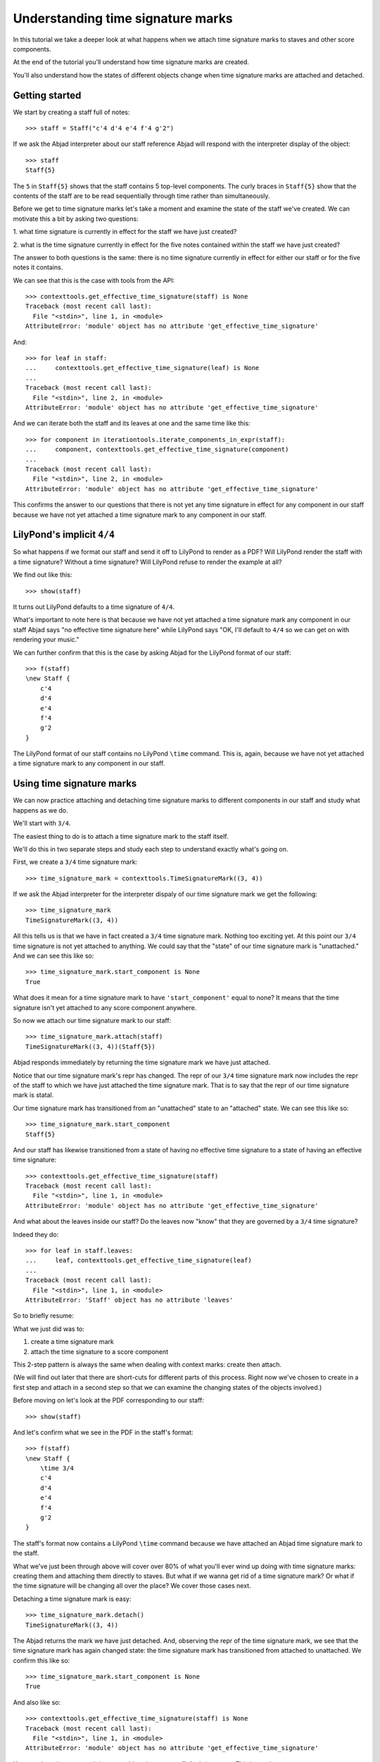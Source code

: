 Understanding time signature marks
==================================

In this tutorial we take a deeper look at what happens
when we attach time signature marks to staves and other score components.

At the end of the tutorial you'll understand how time signature marks are
created.

You'll also understand how the states of different objects change when
time signature marks are attached and detached.


Getting started
---------------

We start by creating a staff full of notes:

::

   >>> staff = Staff("c'4 d'4 e'4 f'4 g'2")


If we ask the Abjad interpreter about our staff reference Abjad will respond
with the interpreter display of the object:

::

   >>> staff
   Staff{5}


The ``5`` in ``Staff{5}`` shows that the staff contains 5 top-level components.
The curly braces in ``Staff{5}`` show that the contents of the staff are to be
read sequentially through time rather than simultaneously.

Before we get to time signature marks let's take a moment and examine the state
of the staff we've created. We can motivate this a bit by asking two questions:

1. what time signature is currently in effect for the staff we have just
created?

2. what is the time signature currently in effect for the five notes contained
within the staff we have just created?

The answer to both questions is the same: there is no time signature currently
in effect for either our staff or for the five notes it contains.

We can see that this is the case with tools from the API:

::

   >>> contexttools.get_effective_time_signature(staff) is None
   Traceback (most recent call last):
     File "<stdin>", line 1, in <module>
   AttributeError: 'module' object has no attribute 'get_effective_time_signature'


And:

::

   >>> for leaf in staff:
   ...     contexttools.get_effective_time_signature(leaf) is None
   ... 
   Traceback (most recent call last):
     File "<stdin>", line 2, in <module>
   AttributeError: 'module' object has no attribute 'get_effective_time_signature'


And we can iterate both the staff and its leaves at one and the same time like
this:

::

   >>> for component in iterationtools.iterate_components_in_expr(staff):
   ...     component, contexttools.get_effective_time_signature(component)
   ... 
   Traceback (most recent call last):
     File "<stdin>", line 2, in <module>
   AttributeError: 'module' object has no attribute 'get_effective_time_signature'


This confirms the answer to our questions that there is not yet any time
signature in effect for any component in our staff because we have not yet
attached a time signature mark to any component in our staff.


LilyPond's implicit ``4/4``
---------------------------

So what happens if we format our staff and send it off to LilyPond to render as
a PDF? Will LilyPond render the staff with a time signature? Without a time
signature? Will LilyPond refuse to render the example at all?

We find out like this:

::

   >>> show(staff)

.. image:: images/index-1.png


It turns out LilyPond defaults to a time signature of ``4/4``.

What's important to note here is that because we have not yet attached a time
signature mark any component in our staff Abjad says "no effective time
signature here" while LilyPond says "OK, I'll default to ``4/4`` so we can get
on with rendering your music."

We can further confirm that this is the case by asking Abjad for the LilyPond
format of our staff:

::

   >>> f(staff)
   \new Staff {
       c'4
       d'4
       e'4
       f'4
       g'2
   }


The LilyPond format of our staff contains no LilyPond ``\time`` command.
This is, again, because we have not yet attached a time signature mark
to any component in our staff.


Using time signature marks
--------------------------

We can now practice attaching and detaching time signature marks
to different components in our staff and study what happens as we do.

We'll start with ``3/4``.

The easiest thing to do is to attach a time signature mark to the staff itself.

We'll do this in two separate steps and study each step to understand exactly
what's going on.

First, we create a ``3/4`` time signature mark:

::

   >>> time_signature_mark = contexttools.TimeSignatureMark((3, 4))


If we ask the Abjad interpreter for the interpreter dispaly of
our time signature mark we get the following:

::

   >>> time_signature_mark
   TimeSignatureMark((3, 4))


All this tells us is that we have in fact created a ``3/4`` time signature
mark. Nothing too exciting yet. At this point our ``3/4`` time signature is
not yet attached to anything. We could say that the "state" of our time
signature mark is "unattached." And we can see this like so:

::

   >>> time_signature_mark.start_component is None
   True


What does it mean for a time signature mark to have ``'start_component'`` equal
to none? It means that the time signature isn't yet attached to any score
component anywhere.

So now we attach our time signature mark to our staff:

::

   >>> time_signature_mark.attach(staff)
   TimeSignatureMark((3, 4))(Staff{5})


Abjad responds immediately by returning the time signature mark we have just
attached.

Notice that our time signature mark's repr has changed. The repr of our
``3/4`` time signature mark now includes the repr of the staff to which we have
just attached the time signature mark. That is to say that the repr of our
time signature mark is statal.

Our time signature mark has transitioned from an "unattached" state to an
"attached" state. We can see this like so:

::

   >>> time_signature_mark.start_component
   Staff{5}


And our staff has likewise transitioned from a state of having no effective
time signature to a state of having an effective time signature:

::

   >>> contexttools.get_effective_time_signature(staff)
   Traceback (most recent call last):
     File "<stdin>", line 1, in <module>
   AttributeError: 'module' object has no attribute 'get_effective_time_signature'


And what about the leaves inside our staff?
Do the leaves now "know" that they are governed by a ``3/4`` time signature?

Indeed they do:

::

   >>> for leaf in staff.leaves:
   ...     leaf, contexttools.get_effective_time_signature(leaf)
   ... 
   Traceback (most recent call last):
     File "<stdin>", line 1, in <module>
   AttributeError: 'Staff' object has no attribute 'leaves'


So to briefly resume:

What we just did was to:

1. create a time signature mark
2. attach the time signature to a score component

This 2-step pattern is always the same when dealing with context marks: create
then attach.

(We will find out later that there are short-cuts for different parts of this
process.  Right now we've chosen to create in a first step and attach in a
second step so that we can examine the changing states of the objects
involved.)

Before moving on let's look at the PDF corresponding to our staff:

::

   >>> show(staff)

.. image:: images/index-2.png


And let's confirm what we see in the PDF in the staff's format:

::

   >>> f(staff)
   \new Staff {
       \time 3/4
       c'4
       d'4
       e'4
       f'4
       g'2
   }


The staff's format now contains a LilyPond ``\time`` command because we have
attached an Abjad time signature mark to the staff.

What we've just been through above will cover over 80% of what you'll ever wind
up doing with time signature marks: creating them and attaching them directly
to staves. But what if we wanna get rid of a time signature mark? Or what if
the time signature will be changing all over the place? We cover those cases
next.

Detaching a time signature mark is easy:

::

   >>> time_signature_mark.detach()
   TimeSignatureMark((3, 4))


The Abjad returns the mark we have just detached. And, observing the repr of
the time signature mark, we see that the time signature mark has again changed
state: the time signature mark has transitioned from attached to unattached.
We confirm this like so:

::

   >>> time_signature_mark.start_component is None
   True


And also like so:

::

   >>> contexttools.get_effective_time_signature(staff) is None
   Traceback (most recent call last):
     File "<stdin>", line 1, in <module>
   AttributeError: 'module' object has no attribute 'get_effective_time_signature'


Yup: our time signature mark knows nothing about our staff. And vice versa.
This is good.

So now what if we want to set up a time signature of ``2/4``? That fits our
music, too.

We have a couple of options.

We can simply create and attach a new time signature mark:

::

   >>> duple_time_signature_mark = contexttools.TimeSignatureMark((2, 4))
   >>> duple_time_signature_mark.attach(staff)
   TimeSignatureMark((2, 4))(Staff{5})


::

   >>> f(staff)
   \new Staff {
       \time 2/4
       c'4
       d'4
       e'4
       f'4
       g'2
   }


::

   >>> show(staff)

.. image:: images/index-3.png


Yup. That works.

On the other hand, we could simply reuse our previous ``3/4`` time signature
mark.

To do this we'll first detach our ``2/4`` time signature mark ...

::

   >>> duple_time_signature_mark.detach()
   TimeSignatureMark((2, 4))


... confirm that our staff is now time signatureless ...

::

   >>> contexttools.get_effective_time_signature(staff) is None
   Traceback (most recent call last):
     File "<stdin>", line 1, in <module>
   AttributeError: 'module' object has no attribute 'get_effective_time_signature'


::

   >>> f(staff)
   \new Staff {
       c'4
       d'4
       e'4
       f'4
       g'2
   }


... reattach our previous ``3/4`` time signature ...

::

   >>> time_signature_mark.attach(staff)
   TimeSignatureMark((3, 4))(Staff{5})


... change the numerator of our time signature mark ...

::

   >>> time_signature_mark.numerator = 2


... and check to make sure that everything is as it should be:

::

   >>> contexttools.get_effective_time_signature(staff)
   Traceback (most recent call last):
     File "<stdin>", line 1, in <module>
   AttributeError: 'module' object has no attribute 'get_effective_time_signature'
   >>> time_signature_mark.start_component
   Staff{5}


::

   >>> f(staff)
   \new Staff {
       \time 2/4
       c'4
       d'4
       e'4
       f'4
       g'2
   }


::

   >>> show(staff)

.. image:: images/index-4.png


And everything works as it should.

To change to, for example, ``4/4`` we change just change the time signature
mark's numerator again:

::

   >>> time_signature_mark.numerator = 4


::

   >>> f(staff)
   \new Staff {
       \time 4/4
       c'4
       d'4
       e'4
       f'4
       g'2
   }



First-measure pick-ups
----------------------

But what if our time signature has a ``2/4`` pick-up?

The LilyPond command for pick-ups is ``\partial``.
Abjad time signature marks implement this as a read / write attribute:

::

   >>> time_signature_mark.partial = Duration(2, 4)


::

   >>> f(staff)
   \new Staff {
       \partial 2
       \time 4/4
       c'4
       d'4
       e'4
       f'4
       g'2
   }


::

   >>> show(staff)

.. image:: images/index-5.png


And what if time signature changes all over the place?

We'll use the trivial example of a measure in ``4/4`` followed by a measure in
``2/4``.

To do this we will need two time signature marks.

We've already got a ``4/4`` time signature mark attached to our staff:

::

   >>> f(staff)
   \new Staff {
       \partial 2
       \time 4/4
       c'4
       d'4
       e'4
       f'4
       g'2
   }


Let's get rid of the pick-up:

::

   >>> time_signature_mark.partial = None


::

   >>> f(staff)
   \new Staff {
       \time 4/4
       c'4
       d'4
       e'4
       f'4
       g'2
   }


Now what about the ``2/4`` time signature mark?

We create it in the usual way:

::

   >>> duple_time_signature_mark = contexttools.TimeSignatureMark((2, 4))
   >>> duple_time_signature_mark
   TimeSignatureMark((2, 4))


But should we attach it? We can't attach our ``2/4`` time signature to our
staff because we've already attached our ``4/4`` time signature to our staff.
And it only makes sense to attach one time signature to any given score
component.

Observe that we've built our score in a very straightforward way: we have a
single staff that contains a (flat) sequence of notes. This means that we have
only one choice for where to attach the new ``2/4`` time signature mark. And
that is one the ``g'2`` that comes on the downbeat of the second measure. We
do that like this:

::

   >>> duple_time_signature_mark.attach(staff[4])
   TimeSignatureMark((2, 4))(g'2)


::

   >>> f(staff)
   \new Staff {
       \time 4/4
       c'4
       d'4
       e'4
       f'4
       \time 2/4
       g'2
   }


::

   >>> show(staff)

.. image:: images/index-6.png


And everything works as we would like.

Incidentally, ``staff[4]`` means the component sitting at index ``4`` inside
our staff. Using the interpreter we can verify that this is ``g'2``:

::

   >>> staff[4]
   Note("g'2")


Depending on how we had chosen to build our staff we would have had more
options for where to attach our ``2/4`` time signature mark. If, for example,
we had chosen to populate our staff with a series of measures then it's
possible we could have attached our ``2/4`` time signature to a measure instead
of a note.


Time signature API
------------------

That covers the vast majority of things you'll do with time signature marks.

But before we stop we should mention another useful API function
and then talk about some short-cuts.

First an API function to detach ALL context marks attaching to a component:

We call the function a first time:

::

   >>> contexttools.detach_context_marks_attached_to_component(staff)
   Traceback (most recent call last):
     File "<stdin>", line 1, in <module>
   AttributeError: 'module' object has no attribute 'detach_context_marks_attached_to_component'


::

   >>> f(staff)
   \new Staff {
       \time 4/4
       c'4
       d'4
       e'4
       f'4
       \time 2/4
       g'2
   }


And then a second time:

::

   >>> contexttools.detach_context_marks_attached_to_component(staff[4])
   Traceback (most recent call last):
     File "<stdin>", line 1, in <module>
   AttributeError: 'module' object has no attribute 'detach_context_marks_attached_to_component'


::

   >>> f(staff)
   \new Staff {
       \time 4/4
       c'4
       d'4
       e'4
       f'4
       \time 2/4
       g'2
   }


Now there are now context marks of any sort attached to our staff or to the
notes in our staff.

Be careful with this function, though: it removes *all* context marks. So even
though we just used the function to remove time signature marks, it also would
have removed any clef marks or tempo marks if we had had those attached to our
score, too.

And now for the short-cuts:

Our staff currently has no time signature marks attached:

::

   >>> f(staff)
   \new Staff {
       \time 4/4
       c'4
       d'4
       e'4
       f'4
       \time 2/4
       g'2
   }


So to recreate our ``3/4`` time signature we can do this ...

::

   >>> time_signature_mark = contexttools.TimeSignatureMark((3, 4))


... and then use a short-cut to avoid calling ``time_signature_mark.attach()``
like this:

::

   >>> time_signature_mark(staff)
   Traceback (most recent call last):
     File "<stdin>", line 1, in <module>
     File "/Users/trevorbaca/Documents/abjad/trunk/abjad/tools/marktools/Mark/Mark.py", line 39, in __call__
       return self.attach(args[0])
     File "/Users/trevorbaca/Documents/abjad/trunk/abjad/tools/contexttools/TimeSignatureMark/TimeSignatureMark.py", line 509, in attach
       raise ExtraMarkError(message)
   abjad.tools.exceptiontools.ExtraMarkError.ExtraMarkError: component already has context mark attached.


::

   >>> f(staff)
   \new Staff {
       \time 4/4
       c'4
       d'4
       e'4
       f'4
       \time 2/4
       g'2
   }


What's going on here is that all context marks implement the special
``__call__()`` method as a short-cut for ``attach()``. What is the special
``__call__()`` method? The ``__call__()`` method is what makes a function,
class or any other Python object callable. The statement
``time_signature_mark(staff)`` has has parentheses in it because the time
signature mark is callable; and the time signature mark is callable because all
context marks implement the special ``__call__()`` method.

Note too that all context marks understand an *empty call* as a short-cut
for ``detach()``. Like this:

::

   >>> time_signature_mark()
   TimeSignatureMark((3, 4))


::

   >>> f(staff)
   \new Staff {
       \time 4/4
       c'4
       d'4
       e'4
       f'4
       \time 2/4
       g'2
   }


The empty call made against the time signature mark causes the time signature
mark to detach from its start component.

The fact that context marks implement the special ``__call__()`` method as a
short-cut for attach() means that context marks can be created and attached in
a single line:

::

   >>> contexttools.TimeSignatureMark((2, 4))(staff)
   Traceback (most recent call last):
     File "<stdin>", line 1, in <module>
     File "/Users/trevorbaca/Documents/abjad/trunk/abjad/tools/marktools/Mark/Mark.py", line 39, in __call__
       return self.attach(args[0])
     File "/Users/trevorbaca/Documents/abjad/trunk/abjad/tools/contexttools/TimeSignatureMark/TimeSignatureMark.py", line 509, in attach
       raise ExtraMarkError(message)
   abjad.tools.exceptiontools.ExtraMarkError.ExtraMarkError: component already has context mark attached.


::

   >>> f(staff)
   \new Staff {
       \time 4/4
       c'4
       d'4
       e'4
       f'4
       \time 2/4
       g'2
   }


What's going on here?

What's going on is that ``contexttools.TimeSignatureMark((2, 4))`` creates a
time signature mark in the usual way and that -- immediately after this -- the
newly created time signature mark is available for us to call it against our
staff.

This last short-cut form of ...

::

    >>> contexttools.TimeSignatureMark((2, 4))(staff)

... is the usual way that you will see context marks of all sorts presented in
the docs.
